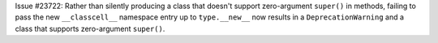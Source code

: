 Issue #23722: Rather than silently producing a class that doesn't support
zero-argument ``super()`` in methods, failing to pass the new
``__classcell__`` namespace entry up to ``type.__new__`` now results in a
``DeprecationWarning`` and a class that supports zero-argument ``super()``.